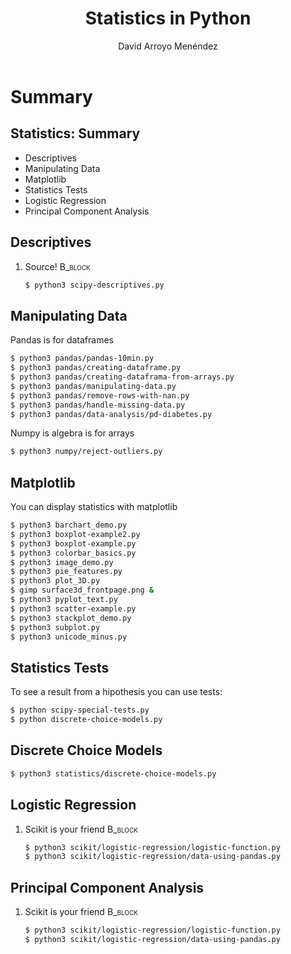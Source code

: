 #+TITLE: Statistics in Python
#+AUTHOR: David Arroyo Menéndez
#+OPTIONS: H:2 toc:nil num:t
#+LATEX_CLASS: beamer
#+LATEX_CLASS_OPTIONS: [presentation]
#+BEAMER_THEME: Madrid
#+COLUMNS: %45ITEM %10BEAMER_ENV(Env) %10BEAMER_ACT(Act) %4BEAMER_COL(Col) %8BEAMER_OPT(Opt)

* Summary
** Statistics: Summary                                         
+ Descriptives
+ Manipulating Data
+ Matplotlib
+ Statistics Tests
+ Logistic Regression
+ Principal Component Analysis

** Descriptives
*** Source! 							    :B_block:
    :PROPERTIES:
    :BEAMER_COL: 0.98
    :BEAMER_ENV: block
    :END:
#+BEGIN_SRC bash
    $ python3 scipy-descriptives.py
#+END_SRC

** Manipulating Data
Pandas is for dataframes
#+BEGIN_SRC bash
    $ python3 pandas/pandas-10min.py
    $ python3 pandas/creating-dataframe.py
    $ python3 pandas/creating-dataframa-from-arrays.py
    $ python3 pandas/manipulating-data.py
    $ python3 pandas/remove-rows-with-nan.py
    $ python3 pandas/handle-missing-data.py
    $ python3 pandas/data-analysis/pd-diabetes.py
#+END_SRC
Numpy is algebra is for arrays
#+BEGIN_SRC bash
    $ python3 numpy/reject-outliers.py
#+END_SRC

** Matplotlib

You can display statistics with matplotlib

#+BEGIN_SRC bash
$ python3 barchart_demo.py
$ python3 boxplot-example2.py
$ python3 boxplot-example.py
$ python3 colorbar_basics.py
$ python3 image_demo.py
$ python3 pie_features.py
$ python3 plot_3D.py
$ gimp surface3d_frontpage.png &
$ python3 pyplot_text.py
$ python3 scatter-example.py
$ python3 stackplot_demo.py
$ python3 subplot.py
$ python3 unicode_minus.py
#+END_SRC

** Statistics Tests
To see a result from a hipothesis you can use tests:
#+BEGIN_SRC bash
$ python scipy-special-tests.py
$ python discrete-choice-models.py
#+END_SRC

** Discrete Choice Models

#+BEGIN_SRC bash
$ python3 statistics/discrete-choice-models.py 
#+END_SRC


** Logistic Regression
*** Scikit is your friend 					    :B_block:
    :PROPERTIES:
    :BEAMER_COL: 0.98
    :BEAMER_ENV: block
    :END:
#+BEGIN_SRC bash
    $ python3 scikit/logistic-regression/logistic-function.py
    $ python3 scikit/logistic-regression/data-using-pandas.py
#+END_SRC

** Principal Component Analysis
*** Scikit is your friend 					    :B_block:
    :PROPERTIES:
    :BEAMER_COL: 0.98
    :BEAMER_ENV: block
    :END:
#+BEGIN_SRC bash
    $ python3 scikit/logistic-regression/logistic-function.py
    $ python3 scikit/logistic-regression/data-using-pandas.py
#+END_SRC

